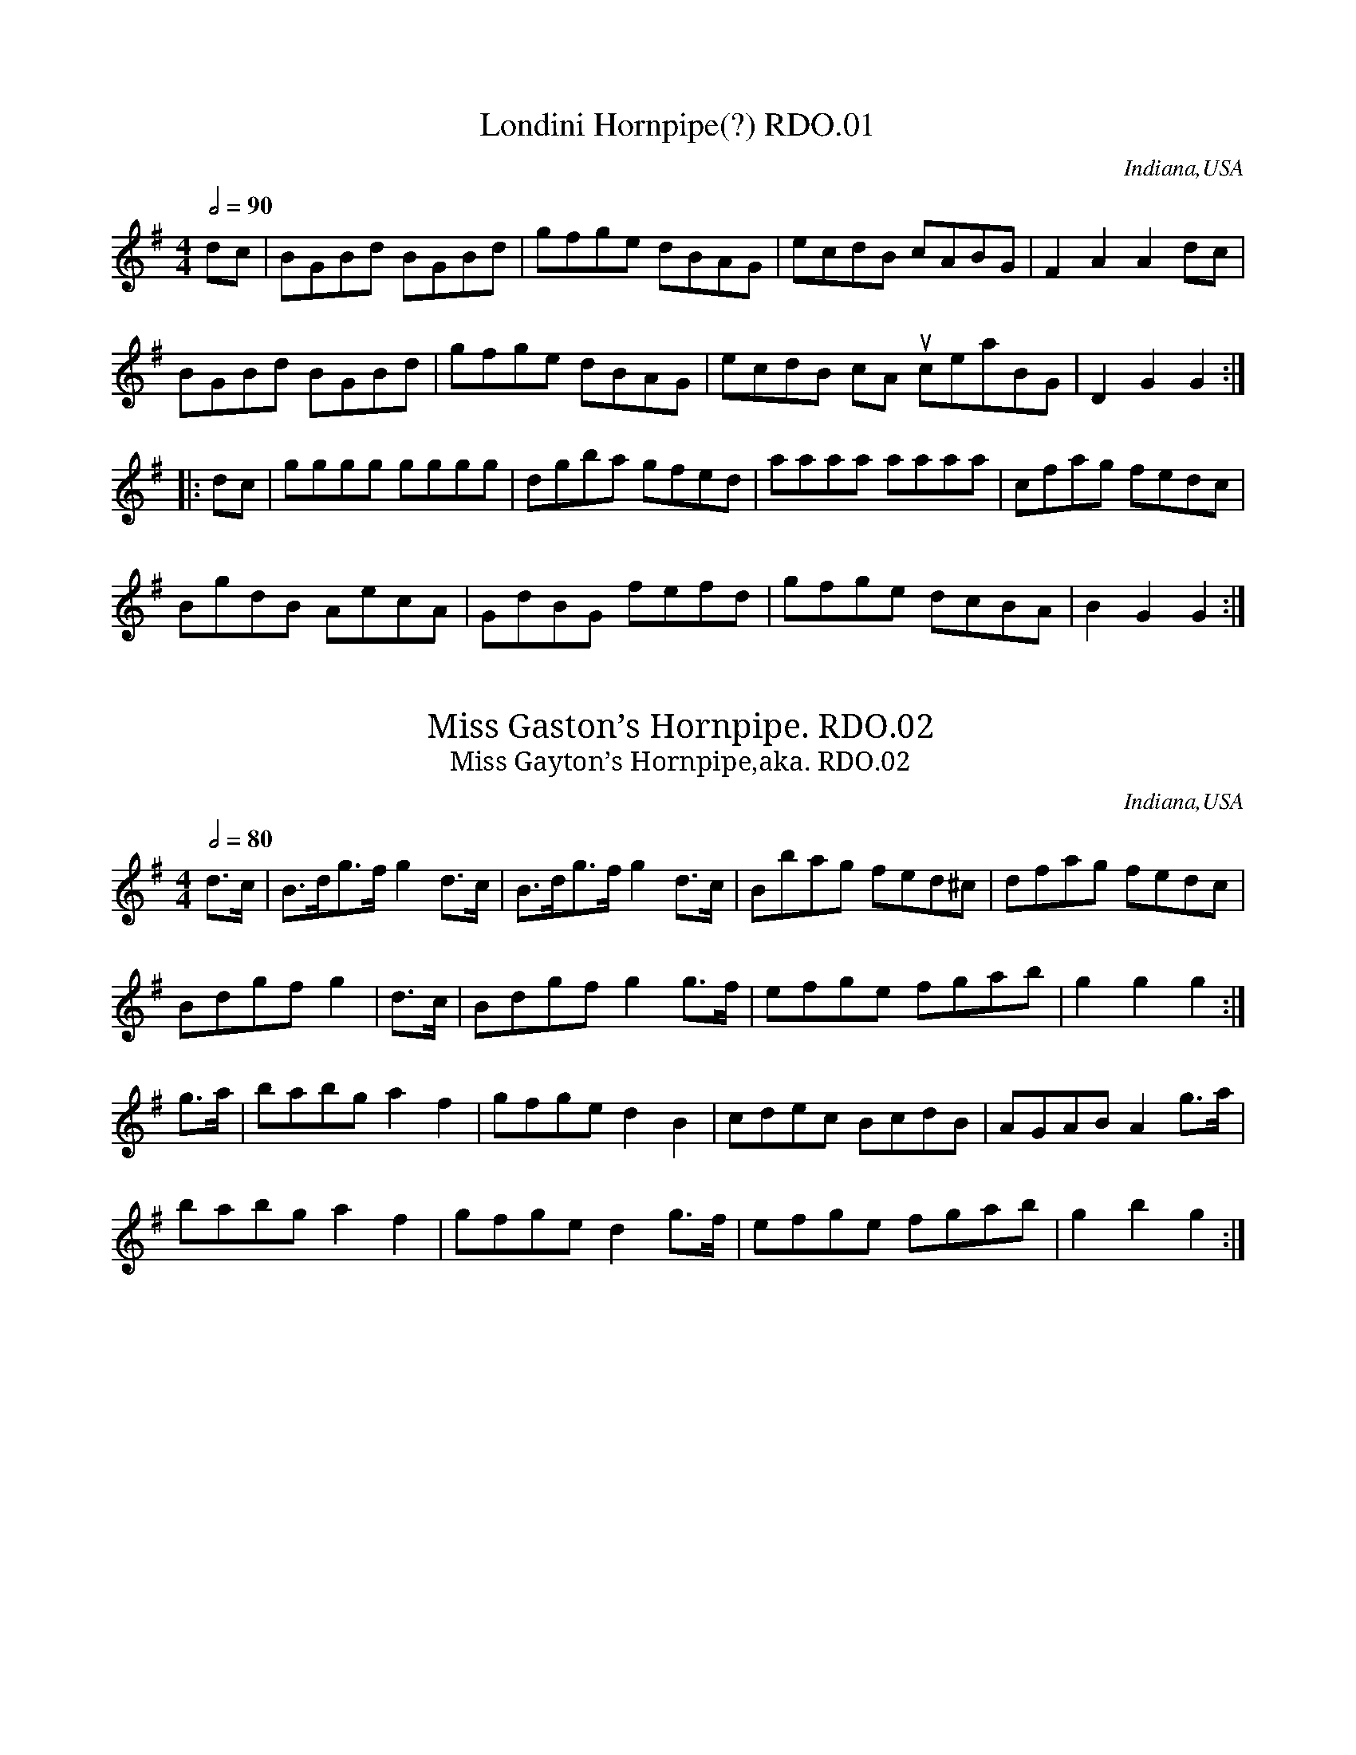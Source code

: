 %abc
%%abc-alias My music
%Indiana 1826
%%abc-creator ABCexplorer 1.3.9 [24/10/2011]
%%abc-edited-by www.village-music-project.org.uk
%VMP.Chris Partington
%Revised 15/10/2005
%Revised again 11/2008
%Revised again 12/2009

X:1
T:Londini Hornpipe(?) RDO.01
M:4/4
L:1/8
Q:1/2=90
S:Robert D. Owen MS,Indiana,1826.
R:.Hornpipe
O:Indiana,USA
A:New Harmony
Z:vmp.Chris Partington
K:G
dc|BGBd BGBd|gfge dBAG|ecdB cABG|F2A2A2dc|!
BGBd BGBd|gfge dBAG|ecdB cA” unclear”BG|D2G2G2:|!
|:dc|gggg gggg|dgba gfed|aaaa aaaa|cfag fedc|!
BgdB AecA|GdBG fefd|gfge dcBA|B2G2G2:|

X:2
T:Miss Gaston’s Hornpipe. RDO.02
T:Miss Gayton’s Hornpipe,aka. RDO.02
M:4/4
L:1/8
Q:1/2=80
S:Robert D. Owen MS,Indiana,1826.
R:.Hornpipe
O:Indiana,USA
A:New Harmony
Z:vmp.Chris Partington
K:G
d>c|B>dg>fg2d>c|B>dg>fg2d>c|Bbag fed^c|dfag fedc|!
Bdgfg2|d>c|Bdgfg2g>f|efge fgab|g2g2g2:|!
g>a|babga2f2|gfged2B2|cdec BcdB|AGABA2g>a|!
babga2f2|gfged2g>f|efge fgab|g2b2g2:|

X:3
T:Co-operative H’pipe,The,aka. RDO.03
T:Miss Green’s Hp,aka. RDO.03
M:4/4
L:1/8
Q:1/2=80
C:untitled in ms, my title.
S:Robert D. Owen MS,Indiana,1826.
R:.Hornpipe
O:Indiana,USA
A:New Harmony
Z:vmp.Chris Partington
K:C
G2|c<eg2g^fge|c<eG2c<eG2|d^cde fgag|fedc BGAB|!
c<eg2g^fge|c<eG2ceG2|d^cde fagf|e2c2c2:|!
|:gf|egeg c’geg|fgag “unclear”f2f2|fgag fgef|decd cBAG|!
c2ed cBAG|F2ag fedc|Bcde fdgf|e2c2c2:|

X:4
T:Hornpipe. RDO.04
M:4/4
L:1/8
Q:1/2=90
S:Robert D. Owen MS,Indiana,1826.
R:.Hornpipe
O:Indiana,USA
A:New Harmony
Z:vmp.Chris Partington
K:C
GF|EGc2BdGg|fedc Bcde|fd”tr”d2ec”tr”c2|BcdB GAGF|!
EFc2BdGg|fedc Bcde|fdec AdBG|c2c2c2:|!
|:gg|fgdg egcg|fgdg efgf|edcB Afag|fedc BdGF|!
EGc2BdGg|fedc Bcde|fdec GdBG|c2c2c2:|

X:5
T:Hornpipe. RDO.05
M:4/4
L:1/8
Q:1/2=80
S:Robert D. Owen MS,Indiana,1826.
R:.Hornpipe
O:Indiana,USA
A:New Harmony
Z:vmp.Chris Partington
K:Bb
F2|B>AB>d B>AB>d|Bbag gfed|c>ded c>dc>B|A>Bc>B A>FG>A|!
B>AB>d BABd|Bbag g>fe>d|cdec AFGA|B2d2B2:|!
|:A>G|F>Ac>e F>Ad>f|e>dc>B B>AG>F|GB”tr”B2FB”tr”B2|cdec BAGF|!
E>gg2D>ff2|edec BAGF|Egfe edcB|B2d2B2:|

X:6
T:Saxon’s Hornpipe,aka. RDO.06
M:4/4
L:1/8
Q:1/2=80
C:untitled in ms
S:Robert D. Owen MS,Indiana,1826.
R:.Hornpipe
O:Indiana,USA
A:New Harmony
Z:vmp.Chris Partington
K:Bb
FE|D<FB2B2AB|cAFAB2Bc|d<B”tr”B2e<c”tr”c2|fdBd cAFE|!
E<FB2B2A>B|cAFAB2AB|cfdB AFG=E|F2F2F2:|!
|:de|fedc B=AGF|G2E2E2|ef|gfed cfdB|A2F2F2de|!
fdfd gege|fdfd gege|fbag fedc|B2B2B2:|

X:7
T:College Hornpipe. RDO.07
M:4/4
L:1/8
Q:1/2=90
S:Robert D. Owen MS,Indiana,1826.
R:.Hornpipe
O:Indiana,USA
A:New Harmony
Z:vmp.Chris Partington
K:Bb
z2|B2B2B2FE|DFB4(3dcB|c2c2c2cB|Acf2f2ga|!
(ba)gf (gf)ed|ecde BAGF|GBAc Bdce|d2B2B2:|!
|:” sic”[Ff][Ee]|dfbf dfbf|g2e2e2gf|=egc’g egc’g|a2f2f2ga|!
b2g2f2df|edcB BAGF|GBAc Bdce|d2B2B2:|

X:8
T:Hornpipe. RDO.08
M:4/4
L:1/8
Q:1/2=90
S:Robert D. Owen MS,Indiana,1826.
R:.Hornpipe
O:Indiana,USA
A:New Harmony
Z:vmp.Chris Partington
K:F
cB|{B}[A2a2][Gg][Ff] cfaf|cfaf cfaf|{b}a2ge cfaf|a2g2g2c’b|!
afca bgeg c’afa d’bgb|fdcB agc’b|a2f2f2:|!
|:((3c/d/e/)|(fe)fc ABcA|fefc ABcA|((3Bcd) cB AG gf|e2c2c2((3cde)|!
fefd dcBA|BGgf fedc|BAGF DEGB|A2F2F2:|

X:9
T:Hornpipe. RDO.09
M:4/4
L:1/8
Q:1/2=90
S:Robert D. Owen MS,Indiana,1826.
R:.Hornpipe
O:Indiana,USA
A:New Harmony
Z:vmp.Chris Partington
K:F
(cd/e/)|f2F2F2a/g/f|g2G2G2ga|(ba)gf (ef)ga|gec2c2(cd/e/)|!
f2F2F2ag/f/|g2G2G2ga|bagf efga|”qu’s in ms”f2f2f2:|!
|:cB|Afcf afcA|Bfdf bfdB|Afcf afcA|A2G2G2cB|!
Afcf afcA|Bfdf bfdB|bagf efga|f2f2f2:|

X:10
T:Nelson’s Hornpipe. RDO.10
M:4/4
L:1/8
Q:1/2=90
S:Robert D. Owen MS,Indiana,1826.
R:.Hornpipe
O:Indiana,USA
A:New Harmony
N:One of several different Nelson Hornpipes……
Z:vmp.Chris Partington
K:Eb
B,2|E2E>EE2E2|GEGB eBGE|B2B>BB2B2|d>Bd>f|a>fd>f|!
e2e>ee2e2|gegb eBGB|Egfe dcB^A|B2B2B2:|!
|:B2|B2B>BB2B2|cded cBAG|ABcB AGFE|defe dcBA|!
G>ee2ceBe|G>e”tr”e2ceBe|Ac’ba gfed|e2e2e2:|

X:11
T:Hornpipe. RDO.11
M:4/4
L:1/8
Q:1/2=90
S:Robert D. Owen MS,Indiana,1826.
R:.Hornpipe
O:Indiana,USA
A:New Harmony
Z:vmp.Chris Partington
K:Bb
f>e|d2B2B2d>B|cBAB cdec|babf edcB|A2F2F2fe|!
d2B2B2gf|=e2c2cdec|f=efb afeg|f2f2f2:|!
|:d>e|f3e dbfd|e3d cgec|dfdB gbge|dcBA Bcde|!
f3e dbfd|e3d cgec|f2ge dcBA|B2B2B2:|!
|:d>e|fbd2fece|dfB2cBAB|dBAB GBcd|edcB Acde|!
fbd2fece|dfB2cBAB|dBAB GecA|B2B2B2:|

X:12
T:Hornpipe . RDO.12
M:4/4
L:1/8
Q:1/2=90
S:Robert D. Owen MS,Indiana,1826.
R:.Hornpipe
O:Indiana,USA
A:New Harmony
Z:vmp.Chris Partington
K:D
FG|ABAG FEDE|F2A2A2Bc|dcde dfed|e2a2a2FG|!
ABAG FEDE|F2A2A2Bc|dcdf edef|d2d2d2:|!
|:cd efed cdef|g2e2e2de|fgfe defg|a2f2f2dA|!
BGeB cAec|dAfd ecag|fefg afge|d2d2d2:|

X:13
T:Hornpipe. RDO.13
M:4/4
L:1/8
Q:1/2=90
S:Robert D. Owen MS,Indiana,1826.
R:.Hornpipe
O:Indiana,USA
A:New Harmony
Z:vmp.Chris Partington
K:D
A2|dAdf egfe|d2d2(dc)BA|BAGF GFED|E2e2e2A2|!
dAdf egfe|d2d2(de)fg|fbag fedc|d2f2d2:|!
|:c’b|(ag)fe (de)fg|ad’c’d’ e’d’c’d’|eAfA gfed|cdef e2dB|!
AGFE DEFG|Adcd edcd|eAfA gedc|d2f2d2:|

X:14
T:Hornpipe. RDO.14
M:4/4
L:1/8
Q:1/2=90
S:Robert D. Owen MS,Indiana,1826.
R:.Hornpipe
O:Indiana,USA
A:New Harmony
Z:vmp.Chris Partington
K:D
A2|d>cded2de|f>efgf2fe|dAfd gfed|cdef dcBA|!
d>cded2de|f>efgf2fe|dAfd gedc|d2f2d2:|!
|:fg|afafd2df|(ed)cBA2AG|FAGB Adce|dcde (de)fg|!
afafd2df|edcBA2AG|FAGB Adce|d2f2d2:|

X:15
T:Utopian H’pipe,aka. RDO.15
M:2/4
L:1/16
Q:1/4=70
C:untitled in ms,my title
S:Robert D. Owen MS,Indiana,1826.
R:.Hornpipe
O:Indiana,USA
A:New Harmony
N:Yes, lots of semi-quavers!..In an ideal world I’d be able to play out
N:of first position…….CGP..
Z:vmp.Chris Partington
K:F
A2|d>^cd>c d>fe>d|^c>de>c d>ab>a|g>fe>f g>fe>d|c2a2a2A2|!
d>^cdc dfed|=cdcB A2af|dBbg ecc’e|f2a2f2:|!
|:(fg)|a>fa>f g>eg>e|fd^cd e2ag|g>fe>d {e}d>^cd>f|e2a2A2 (=Bc)|!
d>Af>d e>Aa>g|f>ad’>c’ b>ag>f|g>ba>g faA^c|d2f2d2:|

X:16
T:Byrne’s Hornpipe,aka. RDO.16
M:2/4
L:1/16
Q:1/4=90
C:untitled in ms
S:Robert D. Owen MS,Indiana,1826.
R:.Hornpipe
O:Indiana,USA
A:New Harmony
Z:vmp.Chris Partington
K:Bb
FE|DFB2 DFB2|(Ac)e2 ecAF|(DF)B2 Gcde|B4A2 FE|!
DFB2 DFB2|Ace2 ecAF|DBGe dcBA|B2B2B2:|!
|:d2|cfdB AcBG|F=EFG F2d2|cfdB AcBG|Ff=e_e cAFE|!
DFB2 DFB2|Ace2 ecAF|DBGe|dcBA|B2d2B2:|

X:17
T:Hornpipe. RDO.17
M:2/4
L:1/16
Q:1/4=90
S:Robert D. Owen MS,Indiana,1826.
R:.Hornpipe
O:Indiana,USA
A:New Harmony
Z:vmp.Chris Partington
K:F
z2|F3GA2B2|defd dAGF|GFGA BABc|d2g2g2z2|!
F3GA2B2|defd cAGA|F2f2 cdcB|A2F2F2:|!
|:z2|f2f2g2c2|f2f2g2c2|g2g2f2f2|g2g2g2z2|!
f2f2e2e2|fdfd cAGA|F2f2 (cd)cB|A2F2F2:|

X:18
T:Hornpipe. RDO.18
M:2/4
L:1/16
Q:1/4=80
S:Robert D. Owen MS,Indiana,1826.
R:.Hornpipe
O:Indiana,USA
A:New Harmony
Z:vmp.Chris Partington
K:F
c2|f>c”tr”c2 A>c”tr”c2|dBGF EDCB,|Afcf Bfdf|gbgf e>d”tr”c2|!
f>c”tr”c2 (A>c)”tr”c2|dBGF EDCB,|Afcf Bfdf|GBGE F2:|!
cB|A>c”tr”c2 fcaf|ecbg fedc|dbbd caac|bgdg fedc|!
f>c”tr”c2 A>c”tr”c2|dBGF EDCB,|Afcf Bfdf|GBGE F2:|
W:*tr represents Owen’s Trilly symbol

X:19
T:Fisher’s Hornpipe,aka. RDO.19
T:Egg Hp,aka. RDO.19
T:China Orange Hp,aka.RDO.19
M:2/4
L:1/16
Q:1/4=80
C:untitled in ms
S:Robert D. Owen MS,Indiana,1826.
R:.Hornpipe
O:Indiana,USA
A:New Harmony
N:Untitled in MS.
Z:vmp.Chris Partington
K:F
c2|fcAc BdcB|AcAc BdcB|AFAF BGBG|cAGF EGEC|!
fcAc BdcB|AcAc BdcB|Acfa agfe|f2f2f2:|!
|:ef|gece gebg|afcf afc’a|gece geba|gfed c2^c2|!
dBFB dBfd|cAFA cAfc|dfed cNBAG|F2F2F2:|

X:20
T:Hornpipe. RDO.20
M:2/4
L:1/16
Q:1/4=80
S:Robert D. Owen MS,Indiana,1826.
R:.March
O:Indiana,USA
A:New Harmony
Z:vmp.Chris Partington
K:Eb
E6z2|G6z2|B2B2 Bcde|B2BB B2g2|!
a2aa a4|g2gg g4|defg fedc|B=ABc B_AGF|!
E6z2|G6z2|B2B2 Bcde|B2BB B2g2|!
a2aa a4|g2gg g4|defg fedf|e2ee e2||!
|:z2|a2aa a4|g2gg g4|defg a2g2|g4f2g2|!
a2aa a4|g2gg g4|defg fedf|e2ee e2:|!
|:G2|c2cc c2d2|fede c2G2|c2d2e2f2|g2G2G2G2|!
c2cc c2d2|fede c2a2|g2f2e2d2|c4c2:|!
|:(3Bcd|e2ee e2e2|e4z4|g2gg g2g2|g4z4|!
b2bb b2b2|b4bgeg|f2e2f2g2|e4e2:|

X:21
T:Country Dance. RDO.21
M:2/4
L:1/8
Q:1/2=100
S:Robert D. Owen MS,Indiana,1826.
R:.Misc.
O:Indiana,USA
A:New Harmony
Z:vmp.Chris Partington
K:Bb
F|BABc|Bdfd|cBcd|fedc|BABc|Bdfe|decd|B2B2:|!
|:cecB|Acfz|edec|f2c2|cdcB|Acf2|gfga|f4:|!
|:b2ff|f2dd|d2BB|F4|BABd|cBcd|edcB|A2F2|!
b2ff|f2dd|d2BB|F4|BABd|cABc|ABcA|B4:|

X:22
T:Country Dance. RDO.22
M:2/4
L:1/16
Q:1/4=100
S:Robert D. Owen MS,Indiana,1826.
R:.misc.
O:Indiana,USA
A:New Harmony
Z:vmp.Chris Partington
K:Bb
B2dB F2d2|B2dB F2d2|f2gf edcB|ABcA F2f2|!
B2dB F2d2|B2dB F2d2|f2gf edcB|ABcA B4:|!
|:FAcA ecAc|BABc dBAB|FAcA ecAc|B2d2F4|!
FAcA ecAc|BABc dBAB|FAcA ecAc|B2d2B4:|!
|:b2ag f2d2|e2fg f2d2|g2e2 c2f2|edcdB4|!
b2ag f2d2|e2fg f2d2|g2e2c2f2|d2B2B4:|

X:23
T:Waterloo Dance,The,aka. RDO.23
M:2/4
L:1/16
Q:1/4=100
C:untitled
S:Robert D. Owen MS,Indiana,1826.
R:.Galop
O:Indiana,USA
A:New Harmony
N:No title in MS.
Z:vmp.Chris Partington
K:D
AG|F2dB A2fe|d2d2d2 cd|e2e2 dcBc|defd A2AG|!
F2dB A2fe|d2d2d2 cd|e2e2 dcBc|d2fe d2||!
cd|e2ec a2af|e2ec A2A2|^GABc dBed|d4 c2 cd|!
e2ec a2af|e2ec A2A2|^GABc dBAG|” cr”A6||!
fg|a6f2|ba3g2f2|e2e2 edef|d2e2f2g2|!
a6f2|ba3g2f2|e2e2 edef|d2f2d2|]

X:24
T:Galopede,aka. RDO.24
M:2/4
L:1/16
Q:1/4=100
C:untitled
S:Robert D. Owen MS,Indiana,1826.
R:.Galop
O:Indiana,USA
A:New Harmony
N:Title “Country Dance ” in MS.
Z:vmp.Chris Partington
K:Bb
fe|d2de c2cd|B2B2 B2cd|e2ef d2de|cBcd c2f2|!
d2de c2cd|B2B2 B2cd|edcB ABcd|B2B2B2:|!
|:fd|d2ba g2gf |fede c2fe|d2ba gfed|cBAG F2fe|!
d2ba g2gf|fede c2fe|dfed cedc|B2B2B2:|!
|:de|f2f2f2b2|f2f2f2 de|f2f2 gfed|cBAG F2de|!
f2f2f2b2|f2f2f2b2|f2d2 cBcd|B2B2B2:|

X:25
T:Country Dance. RDO.25
M:4/4
L:1/8
Q:1/2=90
S:Robert D. Owen MS,Indiana,1826.
R:.Reel
O:Indiana,USA
A:New Harmony
Z:vmp.Chris Partington
K:G
D|G2 BG EAFD|G2 Bd gdBG|cedB EAFD|ecfd g2″cr”g:|!
|:d|g2 dg Bgdg|g2 fg aA ce|g2 dg Bgdg|eafd g2gd|!
g2 dg Bgdg|g2fg aA ce|gbaf gdBG|eafd g2g:|

X:26
T:Country Dance. RDO.26
M:4/4
L:1/8
Q:1/2=90
S:Robert D. Owen MS,Indiana,1826.
R:.Reel
O:Indiana,USA
A:New Harmony
Z:vmp.Chris Partington
K:D
d2 fa dafa|A2ce Aece|d2 fa dafa|bd’c’e’ d’/d’/d’ d’2:|!
|:d2fd gefd|(gf)ed (cd)ef|d2fd gfgb|afge d/d/dd2|!
d2fd gefd|(gf)ed (cd)ef|dcBA BAFA|Bdce d/d/dd2:|

X:27
T:New Harmony Country Dance,aka. RDO.27
T:Country Dance. RDO.27
M:4/4
L:1/8
Q:1/2=90
S:Robert D. Owen MS,Indiana,1826.
R:.Reel
N:My title. Titled only “Country Dance” in MS.
O:Indiana,USA
A:New Harmony
Z:vmp.Chris Partington
K:Bb
f|edcB B2df|gfdf gabf|(ed)cBB3d|cAFA cdef|!
edcBB2df|gfdf gfga|b2bf edcB|Afcf dfcf|!
B2 df bfdf|bfdf bfdB|F2 Ac fg=eg|fg=eg fcAF|!
B2df bfdf|bfdf bfdB|e2d2c2B2|FGAB cd”DC”ef|]

X:28
T:New Lanark Country Dance,aka. RDO.28
T:Country Dance. RDO.28
M:4/4
L:1/8
Q:1/2=90
S:Robert D. Owen MS,Indiana,1826.
R:.Reel
N:My title. Titled only “Country Dance” in MS.
O:Indiana,USA
A:New Harmony
Z:vmp.Chris Partington
K:G
D|G2Bc dBgB|agab gede|G2Bc dBgB|agab g2g:|!
d|g2bg egdg|Bgbg afed|g2bg egdg|Bgaf g2gd|!
g2bg egdg|Bgbg afed|g2bg egdg|BgAg dc”DC”BA|]

X:29
T:The Apprentice.aka. RDO.29
T:Country Dance. RDO.29
M:4/4
L:1/8
Q:1/2=90
S:Robert D. Owen MS,Indiana,1826.
R:.Misc.
O:Indiana,USA
A:New Harmony
N:My title. Titled only “Country Dance” in MS.
Z:vmp.Chris Partington
K:D
A|:d2dc BABc|d2de fafc|d2dc BABc|dfeg fdec:|!
d2df afdf|egbg ecAc|d2df afdf|edef dcBA|!
d2df afdf|egbg ecAc|d2df afge|fdec dcBA|]

X:30
T:Untitled. RDO.30
M:2/4
L:1/16
Q:1/4=100
S:Robert D. Owen MS,Indiana,1826.
R:.Misc.
O:Indiana,USA
A:New Harmony
Z:vmp.Chris Partington
K:Eb
G3AB2B2|cedfe4|agfg fede|defdB4|!
G3AB2B2|cedf e2B2|c=efa gbdf|e2e2e4:|!
|:B2B2 cedf|egfag4|gfef edcB|cded B3A|!
G3AB2B2|cedf e2B2|c=efa|gbdf|e2e2e4:|!
e3fg2g2|g3ab2b2|a2a2 g2g2|f2f2f4|!
e3fg2g2|g3ab2b2|a2a2 {a}g2fe|dfdBe4:|

X:31
T:Untitled Hornpipe. RDO.31
M:4/4
L:1/8
Q:1/2=90
S:Robert D. Owen MS,Indiana,1826.
R:.Hornpipe
O:Indiana,USA
A:New Harmony
Z:vmp.Chris Partington
K:Bb
fdfd BdcB|cdBcA2F2|GBAc Bdce|dfed{d}c4|!
fdfd BdcB|cdAcA2F2|GBAc Bdce|d2c2B4:|!
|:Bdfb bagf|g2g2g2f2|(gf)ed (ed)cB|A2B2c2c2|!
Bdfb bagf|g2g2g2f2|gfed edcB|F2A2B4:|

X:32
T:Untitled. RDO.32
M:4/4
L:1/8
Q:1/2=100
S:Robert D. Owen MS,Indiana,1826.
R:.Reel
O:Indiana,USA
A:New Harmony
N:Some spare lead-in notes.
Z:vmp.Chris Partington
K:Eb
b|b2ge dfBa|gbe’g afba|gede cAaf|gefde2e:|!
|:B|eBgB fBaf|g2bg afdB|eBgB gBaf|gfede2Bc/d/|!
eBgB fBaf|g2bg afed|egce dfBd|cdec BAGF:|!
|:geeg affg|geeg Bcde|geeg affa|!
|1gefde2eb:|2(3gfe (3fed e2e|]

X:33
T:Untitled. RDO.33
M:2/4
L:1/8
Q:1/2=100
S:Robert D. Owen MS,Indiana,1826.
R:.Country Dance
O:Indiana,USA
A:New Harmony
Z:vmp.Chris Partington
K:D
f/g/|a2ag|f2d2|a2ag|f2d2|fga2|fga2|a>bag|f2d2|!
a2ag|f2d2|a2ag|f2d2|fga2|fga2|edef|d2z:|!
|:z|a2ab|a2ab|agfg|a2d’2|a2d’2|a2d’2|edcd|e2a2|
a2ab|a2ab|(ag)fg|a2d’2|a2d’2|a2d’2|edef|d2z:|!
|:z|b2b^a|b2b^a|b^aba|b4|fgfg|fgfg|fgfe|d2B2|!
b2b^a|b2b^a|”s’qu’s”b^aba|b4|fgfg|fgfg|fedcB2z:|

X:34
T:Garland Dance. RDO.34
M:3/4
L:1/8
Q:3/4=50
S:Robert D. Owen MS,Indiana,1826.
R:.misc
O:Indiana,USA
A:New Harmony
Z:vmp.Chris Partington
K:G
b4a2|g2c’2b2|abc’abg|bagfed|!b4a2|g2c’2b2|ab/c’/ be’d’f|a4g2:|!
|:gfgabg|bagfe^d|e^defge|gfedcB|!
A^GABcd|edcBAG|abc’abg|bagf”DC”ed:|

X:35
T:Allegro. RDO.35
M:2/4
L:1/16
Q:1/4=90
S:Robert D. Owen MS,Indiana,1826.
R:.Country Dance
N:Very Hornpipey.
O:Indiana,USA
A:New Harmony
Z:vmp.Chris Partington
K:G
dc|B2Bc dgfg| f2ee edcB|BGAA ABcd|c4B2dc|!
B2Bc defg|b3a gfed|cBed d2F2|A4G2:|!
|:Bc|d^cde dfa2|d^cde dfa2|c’2c’a b2bg|a^gab a2Bc|!
d^cde dfa2|{e}d^cde dfa2|a^gab a=gfe|e4d2:|

X:36
T:Country Dance. RDO.36
M:C|
L:1/8
Q:1/2=80
S:Robert D. Owen MS,Indiana,1826.
R:.Country Dance
O:Indiana,USA
A:New Harmony
Z:vmp.Chris Partington
W:a
K:G
Bc|dBcA Ggfe|eddd d2Bd|cded cBAG|FGAF D2Bc|!
dBcA Ggfe|eddd d2Bc|dBcA BGAF|G2B2G2:|!
|:cB|BAAA A2Bc|eddd dgdB|BAAA A2Bc|eddd d2fa|!
gbfa egdf|ceBd AcGB|A2A2d2d2|G2B2g2:|

X:37
T:March. RDO.37
M:C|
L:1/8
Q:1/2=60
S:Robert D. Owen MS,Indiana,1826.
R:.march
O:Indiana,USA
A:New Harmony
Z:vmp.Chris Partington
W:a
K:Bb
FG/A/|B2B>B B>df>d|e2c>cc2d>e|(e>d)c>B (dc)BA|(B>A)Bc bfdf|!
B2B>B B>df>d|e2c>cc2d>e|(e>d)c>B (dc)BA|B2B>BB2:|!
|:(B/c/d/e/)|f2f>f f>ba>g|f2f>f f2 (3Bcd |e2e>e (eg)fe|d2d>dd2 (3FGA|
B2B>B B>df>d|e2c>cc2de|(ed)cB (dc)BA|B2B>BB2:|

X:38
T:Because he Was A Bonny Lad. RDO.38
M:C|
L:1/8
Q:1/2=75
S:Robert D. Owen MS,Indiana,1826.
R:.Country dance
O:Indiana,USA
A:New Harmony
Z:vmp.Chris Partington
W:a
K:A
e|c>BAa f/g/a ec|d>fe>c B>B Be|c>BAa f/g/a ec|d>fe>c A<AA2:|!
|:z|cBAc defd|cAeA B<B Bd|c>BAc defg|a/(g/f/)g/ aA A<A Ae|!
cAeA fAeA|cAec B<B Bg|afge fdec|d>fec A<AA2:|

X:39
T:Blanchland Races,aka. RDO.39
T:Timour The Tartar,aka. RDO.39
M:2/4
L:1/16
Q:1/4=100
C:untitled
S:Robert D. Owen MS,Indiana,1826.
R:.Hornpipe
O:Indiana,USA
A:New Harmony
Z:vmp.Chris Partington
K:A
A2(3cBA eA (3cBA |eAaA gAfA|eA (3cBA eAfA|B2c2d2B2|!
A2 ((3cBA) eA ((3cBA)|e2a2g2f2|eaec egec|BABcA4:|!
e2b2e2g2|b2d’2c’2b2|A2 ((3cBA) eA ((3cBA)|e2a2g2f2|!
e2e2a2a2|e2e2a2a2|ecag fedc|BAGF “D.CAPO”EFGE|]

X:40
T:Untitled. RDO.40
M:C|
L:1/8
Q:1/2=75
S:Robert D. Owen MS,Indiana,1826.
R:.misc
O:Indiana,USA
A:New Harmony
Z:vmp.Chris Partington
W:a
K:G
DE|G3A B3e|dBde dBAG|B2A2A2(GA)|B2A2A2GE|!
DEGAB3e|dBAB GABd|e2E2E2DE|G2E2E2:|!
|:de|g3a gaba|gdeg dBAG|B2A2A2GA|B2A2A2ga|!
b/a/g ab gdeg|dABF ABcd|e2E2E2DE|G2E2E2:|

X:41
T:Torryburn Lasses,aka. RDO.41
T:Seymour’s Reel,aka. RDO.41
M:C|
L:1/8
Q:1/2=80
S:Robert D. Owen MS,Indiana,1826.
R:.Country Dance
O:Indiana,USA
A:New Harmony
N:”Country Dance” in MS…CGP…
Z:vmp.Chris Partington
K:G
D|G2BG Bdd2|c2ec egg2|G2BG Bcdg|edcB A2G:|!
d|g2bg afed|e>def gdBG|g2bg afgd|(ed)efg3a|!
(ba)gf (gf)ed|{f}edef gdBG|cBcd efge|dBGBA2G|]

X:42
T:Loch Earn,aka. RDO.42
M:C|
L:1/8
Q:1/2=100
C:Nath Gow
S:Robert D. Owen MS,Indiana,1826.
R:.Reel
O:Indiana,USA
A:New Harmony
N:untitled in ms
Z:vmp.Chris Partington
K:G
d|g2dBG2BG|E2AE FDDd|g2dBG2BG|EA FD G2G:|!
d|(ef)ge (fg)ab|gfge fddf|(ef)ge (fg)ag|fefdg2Bd|!
efge dBgB|ceBd AGFE|GABG EB ce|dGcA G2G|]

X:43
T:Country Dance. RDO.43
M:C|
L:1/8
Q:1/2=100
S:Robert D. Owen MS,Indiana,1826.
R:.Reel
O:Indiana,USA
A:New Harmony
Z:vmp.Chris Partington
K:C
f|ec ccc2ec|fedc Bagf|ec ccc2ac|BGABc2:|!
“qu”F2|EFGE FcAc|BcdB cgeg|efge aedc|BGABc2F2|!
EFGE FcAc|BcdB cgeg|agag fedc|BGABc2|]

X:44
T:Country Dance. RDO.44
M:C|
L:1/8
Q:1/2=80
S:Robert D. Owen MS,Indiana,1826.
R:.Reel
O:Indiana,USA
A:New Harmony
Z:vmp.Chris Partington
K:C
f|edcd cGGf|edcef2f>g|e>dc>d cGGc|(A/B/c) GED2D:|!
d|c2ga g>ed>e|c/c/c ga {a}g2fe|cega gece|f>g a/g/f/e/d2de|!
c2ga g>ed>e|c/c/c ga {a}g2fe|cega gece|faeg defg|]

X:45
T:Lady Montgomery,aka. RDO.45
M:C|
L:1/8
Q:1/2=80
C:by Lord Eglintoun,untitled in ms
S:Robert D. Owen MS,Indiana,1826.
R:.Reel
O:Indiana,USA
A:New Harmony
N:untitled in ms
Z:vmp.Chris Partington
K:Bb
b2b>f (de)fd|b2b>g (ab)c’d’|b2b>f (de)fd|cc’c’b abc’d’:|!
B<B fB dB f2|B<B fB (de)fg|B<B fB dBf2|(ed)cB ABcd|!
B<B fB dB f2|B<B fB (de)fg|fd ec dB cA|[Bb][Gg]fd cc’c’d’|]

X:46
T:Country Dance. RDO.46
T:?aka
M:C|
L:1/8
Q:1/2=60
S:Robert D. Owen MS,Indiana,1826.
R:.Air
O:Indiana,USA
A:New Harmony
Z:vmp.Chris Partington
K:G
G>A|B2D2E2G2|(cB)AGE2DE|G2g2degd|e4d2(ef)|!
(gf)ed efgB|cBAGE2DE|G2g2de cd|B3AG2:|!
|:ef|(gf)ed (ef)ge|(ag)fe (fg)af|(gf)ga agab|”tr”e4d2ga|!
bage d>egB|cBAGE2DE|G2g2decd|B3AG2:|

X:47
T:Light and Airy Jig. RDO.47
M:6/8
L:1/8
Q:3/8=120
S:Robert D. Owen MS,Indiana,1826.
R:.Jig
O:Indiana,USA
A:New Harmony
Z:vmp.Chris Partington
K:F
c3AcA|FAc fcA|c3AcA|G2AB2d|!
c3AcA|FAc fcA|BgB AfA|G2AB2d:|!
|:f>gf f>cA|f>gf f>af|f>gf fcA|G2AB2d|!
faf gbg|faf ege|f>edc2A|G2AB2d:|!
|:cAFF2A|cAF Acf|cAFF2A|G2AB2d|!
cAF FAc|fed cBA|BgB AfA|G2AB2d:|

X:48
T:Jig. RDO.48
M:6/8
L:1/8
Q:3/8=120
S:Robert D. Owen MS,Indiana,1826.
R:.Jig
O:Indiana,USA
A:New Harmony
Z:vmp.Chris Partington
K:A
abae2a|f2ae2c’|a2a (ab)a|c’3e’3|!
abae2a|f2ae2c’|d’e’f’ e’c’a|b3a3:|!
|:c2e efe|efe edc|d2f fgf|fgf fed|\
c2e efe|!
efe edc|1def ecA|B3A3:|2efe efg|agf edc|]

X:49
T:Petticoats Loose,aka. RDO.49
T:Tie the Petticoat,aka. RDO.49
T:Jig. RDO.49
M:6/8
L:1/8
Q:3/8=120
S:Robert D. Owen MS,Indiana,1826.
R:.Jig
N:Titled only “Jig” in MS.
O:Indiana,USA
A:New Harmony
Z:vmp.Chris Partington
K:Bb
a|b2g afd|b2g afd|f2ff2a|f2ff2a|!
b2g afd|b2g afd|g2gg2b|g2gg2:|!
A|Bcd cBA|BAG AFD|fgf fcA|fgf fcA|!
Bcd cBA|BAG AFD|gag gdB|gagg2A|!
Bcd cBA|BAG AFD|fgf fcA|fgf fcA|!
Bcd cde|dcB AG^F|G2GG2B|G2GG2|]

X:50
T:Rollicking Irishman,aka. RDO.50
T:Father O’Flynn,aka. RDO.50
M:6/8
L:1/8
Q:3/8=120
S:Robert D. Owen MS,Indiana,1826.
R:.Jig
O:Indiana,USA
A:New Harmony
C:Untitled in MS
Z:vmp.Chris Partington
K:D
dAG FGA|Bcd cBA|Bcd efg|fed cBA|!
dAG FGA|cde cBA|Bcd efg|fdd ” cr”d3:|!
|:fdf faf|ece eae|dcd Bcd|cAAA3|!
BGB BdB|cAc cec|Bcd efg|fdd” cr”d3:|

X:51
T:Paddy Wack,aka. RDO.51
M:6/8
L:1/8
Q:3/8=120
C:untitled
S:Robert D. Owen MS,Indiana,1826.
R:.Jig
O:Indiana,USA
A:New Harmony
N:Untitled in MS
Z:vmp.Chris Partington
K:G
D|GBd gfg|edc BAG|GBd gfg|fddd2e/f/|!
gfg fdB|cec dBG|GBd cAc|BGGG3:|!
|:BBB ccc|dBGA2G|Bcd efg|fddd2(e/f/)|!
gfg fdB|cec dBG|GBd cAd|BGGG2:|

X:52
T:Slip Jig. RDO.52
L:?
M:9/8
L:1/8
Q:3/8=120
S:Robert D. Owen MS,Indiana,1826.
R:.Slip Jig
O:Indiana,USA
A:New Harmony
Z:vmp.Chris Partington
K:F
F2c fgf e2c|d2fe2g fz2|F2f fgf e2c|d2f ege f3:|!
|:c2AF2Ac2A|d2BG2Bd2B|c2AF2Ac2A|d2f ege f3:|!
|:a2fd2fa2f|g2ec2eg2e|f2ed2ef2a|g2f ege f3:|

X:53
T:Hullichan(ish) Jig,aka. RDO.53
M:6/8
L:1/8
Q:3/8=120
C:untitled
S:Robert D. Owen MS,Indiana,1826.
R:.Jig
O:Indiana,USA
A:New Harmony
N:like Hullichan jig
Z:vmp.Chris Partington
K:G
D|GAG BGB|dfg dBG|cde dBG|FAA A2D|!
GAG BGB|dfg dBG|cde Adc|BGGG2:|!
|:f|gfg dBG|efg dBG|cde dBG|FAAA2f|!
gfg dBG|cde dBG|DEG Adc|BGGG2f||!
gfg dBG|efg dBG|cde dBG|FAAA2f|!
gfg efg|fag fed|efg Adc|BGGG2:|

X:54
T:Slip Jig RDO.54
M:9/8
L:1/8
Q:3/8=100
S:Robert D. Owen MS,Indiana,1826.
R:.Slip jig
O:Indiana,USA
A:New Harmony
N:Like Barney Brallaghan et al…
Z:vmp.Chris Partington
K:G
GBd gdc B>AB|GBd gdB c2(B/A/)|GBd g3/2a/g/f/ gdB|c>dc A<=FAc2A:|!
ded BGG BGG|ded BGGc2A|ded BGG BGB|c>dc A<=FAc2A|!
ded BGG BGG|ded BGB c2B/A/|GBd g3/2a/g/f/ gdB|cdc A<=FAc2A|]

X:55
T:Jig. RDO.55
M:6/8
L:1/8
Q:3/8=120
S:Robert D. Owen MS,Indiana,1826.
R:.Jig
O:Indiana,USA
A:New Harmony
Z:vmp.Chris Partington
K:A
f|e2fa2b|c’2c’ c’ba|c’2c’ c’ba|bab c’af|!
e>fg abc’|d’2d’ d’e’f’|e’c’a b2a|f3 f2:|!
|:d|(c/d/)ee ecA|(d/e/)ff fga|(c/d/)ee ecA|BGE F2d|!
(c/d/)ee ecA|(d/e/)ff fga|ecA B2A|F3A2:|

X:56
T:Sir John Henderson(?) RDO.56
M:6/8
L:1/8
Q:3/8=120
S:Robert D. Owen MS,Indiana,1826.
R:.Jig
O:Indiana,USA
A:New Harmony
N:There are repeat marks before and after the double bar lines but not at
N:the end of the tune, so presumably you are not meant to repeat the
N:second part.
Z:vmp.Chris Partington
K:G
c|B2G GBG|dBG Bcd|efg dBd|ecA A2d|!
B2G GBG|dBG Bcd|efg deg|dBGG2:|!
d|gdg gbg|gbg afd|efg dBd|ecA A2f|!
gdg gbg|gbg afd|efg dBg|dBG G2d|!
gdg gbg|gbg afd|efg dBd|ecA A2f|!
gdg bag|fed afd|efg dBg|dBG G2|]

X:57
T:Miss Logan’s Jig. RDO.57
M:6/8
L:1/8
Q:3/8=110
S:Robert D. Owen MS,Indiana,1826.
R:.Jig
O:Indiana,USA
A:New Harmony
Z:vmp.Chris Partington
K:Bb
GDG BGB|cdc cde|dfe dcB|ABG FED|!
GDG BGB|cdc cde|dcB AGF|GAG G3:|!
|:g3 dgb|gdg bag|f3cfa|ABG F=ED|!
g3 dgb|gdg bag|bag ^fga|gag g2a|!
bag fed|gfe dcB|=ef_e dcB|ABG F=ED|!
GDG BGB|cdc cde|dcB AGF|GAG G3:|

X:58
T:Jig. RDO.58
M:6/8
L:1/8
Q:3/8=120
S:Robert D. Owen MS,Indiana,1826.
R:.Jig
O:Indiana,USA
A:New Harmony
Z:vmp.Chris Partington
K:D
A|DFA d2A|B2Ad2A|Bcd egf|efd cBA|!
DFA d2A|B2A Bcd|egf edc|d3d2:|!
|:g|fed g2e|a2fb2g|fef def|efd cBA|!
fed g2e|a2fb2g|fga Adc|d3d2g|!
fdf geg|afa bgb|afd Bcd|efd cBA|!
AFAd2A|B2A Bcd|egf edc|d3d2:|

X:59
T:Miss Stewart’s Jig. RDO.59
M:6/8
L:1/8
Q:3/8=120
S:Robert D. Owen MS,Indiana,1826.
R:.Jig
O:Indiana,USA
A:New Harmony
Z:vmp.Chris Partington
K:G
d|g2g gbg|e2e efg|a2a abc’|bgb afd|!
g2g gbg|e2e efg|afd def|g3g2:|!
|:c|B/c/dd d2g|ece dBG|{d}cBc EFG|ABG AFD|!
B/c/dd d2g|ece d’bg|ec’a fef|g3G2c|!
B/c/dd d2g|ece dBG|c’bc’ efg|abg afd|!
Bdd dgd|dee egb|afd def|g3G2|]

X:60
T:Around the World for Sport,aka. RDO.60
M:6/8
L:1/8
Q:3/8=120
C:untitled
S:Robert D. Owen MS,Indiana,1826.
R:.Jig
O:Indiana,USA
A:New Harmony
Z:vmp.Chris Partington
K:G
D/E/|GAG AGA|B2g edB|G2G AGA|BGE E2D|!
GAG AGA|B2g edB|c2A BGE|GAG G2:|!
|:d|gfg efg|fdBB2d|gfg efg|afd def|!
g2e agf|gfe dBG|c2A BGE|GAGG2:|

X:61
T:Jig, RDO.61
M:6/8
L:1/8
Q:3/8=120
S:Robert D. Owen MS,Indiana,1826.
R:.Jig
O:Indiana,USA
A:New Harmony
Z:vmp.Chris Partington
K:Bb
[Gg]|[D2d2][Gg][G2g2][Aa]|b2g afd|fgf gfd|f2a fdc|!
d2gg2b|agf abc’|d’e’d’ c’af|g3g2:|!
|:d2gg2a|b2g afd|f2df2g|a2g fdc|!
d2g gab|agfg2d|fed cAF|G3G2:|

X:62
T:Jig. RDO.62
T:?
M:6/8
L:1/8
Q:3/8=120
S:Robert D. Owen MS,Indiana,1826.
R:.Jig
O:Indiana,USA
A:New Harmony
Z:vmp.Chris Partington
K:G
G2e dBG|BAB dBG|G2e dBG|A2A BGE|!
G2e dBG|BAB def|gfe dcB|ABA BGE:|!
|:gbg faf|ege dcB|gbg faf|g2a bae|!
gbg faf|ege def|gfe dcB|ABA BGE:|

X:63
T:Jig,(slip). RDO.63
M:9/8
L:1/8
Q:3/8=120
S:Robert D. Owen MS,Indiana,1826.
R:.Slip Jig
O:Indiana,USA
A:New Harmony
Z:vmp.Chris Partington
K:G
G3d2c Bcd|G3d2cB2g|G3d2c Bcd|E2g fe^de3:|!
|:d2B (cd)e (dB)G|d2B cded2c|d2B cde dBG|E2g fe^de3:|!
|:g3b2g afd|e3g2e fdB|c3e2c dBG|E2g fe^de3|!
(gf)g b^ab =afd|e^de gfg f=dB|(cB)c e^de =dBG|E2g fe^de3:|

X:64
T:Jig. RDO.64
T:?
M:6/8
L:1/8
Q:3/8=120
S:Robert D. Owen MS,Indiana,1826.
R:.Jig
O:Indiana,USA
A:New Harmony
Z:vmp.Chris Partington
K:D
f|d’2a afa|b2a afa|d’2a {b}agf|ecAA2b/c’/|!
d’2a afa|{ga}b2a abc’|dgf eac|d3d2:|!
|:f/g/|afd (df)a|ged ceg|fed {e}dcd|ecAA2f/g/|!
afd dfa|ged ceg|(fa)d (eg)c|{c}d3d2(f/a/)|!
afd dfa|ged ceg|fed {e}dcd|ecAA2G|!
(FA)d (FA)d|GBd GBd|Agf eac|{c}d3D2:|

X:65
T:Jig. RDO.65
M:6/8
L:1/8
Q:3/8=120
S:Robert D. Owen MS,Indiana,1826.
R:.Jig
O:Indiana,USA
A:New Harmony
Z:vmp.Chris Partington
K:D
f|d2A AFA|AFD Dfe|{c}d2A AGF|EFEc2e|!
“8va……..”{c}d2A AFA|AFA AFD|GBG FAF|EFEc2e:|!
|:ded fef|dedf2e|ded fef|efeg2f|!
def fef|fef fef|gbg faf|efe gfe:|

X:66
T:Jig. RDO.66
M:6/8
L:1/8
Q:3/8=110
S:Robert D. Owen MS,Indiana,1826.
R:.Jig
O:Indiana,USA
A:New Harmony
Z:vmp.Chris Partington
K:D
e/d/|B<ee e2f|g2a bag|f>d’a b<ag|f<dd d2e|!
B<ee e2f|g2a bag|fd’a bag|gee e2:|!
B/d/|e2f g>fe|d<BG G2G|B>cd {e}d>cB|AFD D2B|!
e2e gfe|d<BGG2G|B>cd AFA|BGE E2||!
B/d/|e2f g>fe|d<BG G2G|B>cd {e}d>cB|AFD D2B|!
Bee e2e|g2a bag|fd’a baf|gee e2|]

X:67
T:Jig. RDO.67
M:6/8
L:1/8
Q:3/8=110
S:Robert D. Owen MS,Indiana,1826.
R:.Jig
O:Indiana,USA
A:New Harmony
Z:vmp.Chris Partington
K:G
c|B>AG GDG|A>BA ABd|(e/f/)gG GAG|GAG B2G|!
c>dc B>cB|A>GA ABd|(e/f/)gG GDE|GAG G2:|!
|:d|g>ag gdB|Aaa a2g|def gdB|gaf gdB|!
cde gdB|aAA ABd|(e/f/)g G GDE|G>AGG2:|

X:68
T:Jig. RDO.68
T:?aka
M:6/8
L:1.8
Q:3/8=110
S:Robert D. Owen MS,Indiana,1826.
R:.Jig
O:Indiana,USA
A:New Harmony
Z:vmp.Chris Partington
K:G
d|g2b a/b/c’a|b2g afd|g2b (a/b/)c’a|(b/c’/)d’b g2:|!
|:c|B2dg2d|(e/f/)ge dBG|B2dg2d|(e/f/)ged2:|!
|:B|c2e dBG|(A/B/)cA B2G|c2e dBG|(A/B/)cAG2:|

X:69
T:Lads of Dunse,The,aka. RDO.69
M:6/8
L:1/8
Q:3/8=120
C:untitled in ms
S:Robert D. Owen MS,Indiana,1826.
R:.Jig
O:Indiana,USA
A:New Harmony
Z:vmp.Chris Partington
K:D
b|a2d ded|ded b2a|bc’d’ afa|bge e2d’|!
{b}a2d|ded ded b2a|bc’d’ afd’|afdd2:|!
|:g|fefd2e|fgaB2A|Bcd AFA|BGEE2g|!
fefd2e|fgaB2A|Bcd AFd|AFDD2g|!
fefd2e|fgaB2A|Bcd AFA|BGEE2f/g/|!
afa geg|fdf ece|dcB AFd|AFDD2|]

X:70
T:Jig. RDO.70
M:6/8
L:1/8
Q:3/8=110
S:Robert D. Owen MS,Indiana,1826.
R:.Jig
O:Indiana,USA
A:New Harmony
Z:vmp.Chris Partington
K:G
GAG BAB|g2g gab|GAGB2c|dBGA2G|!
GAG BAB|g2g gab|bag efg|dcB ABc:|!
|:e>fe edB|d>ed dBd|e>fe edB|edB ABd|!
e>fe ede|gab bab|gfe efg|dcB ABd:|
% Output from ABC2Win Version 2.1 k on 15/10/2005
